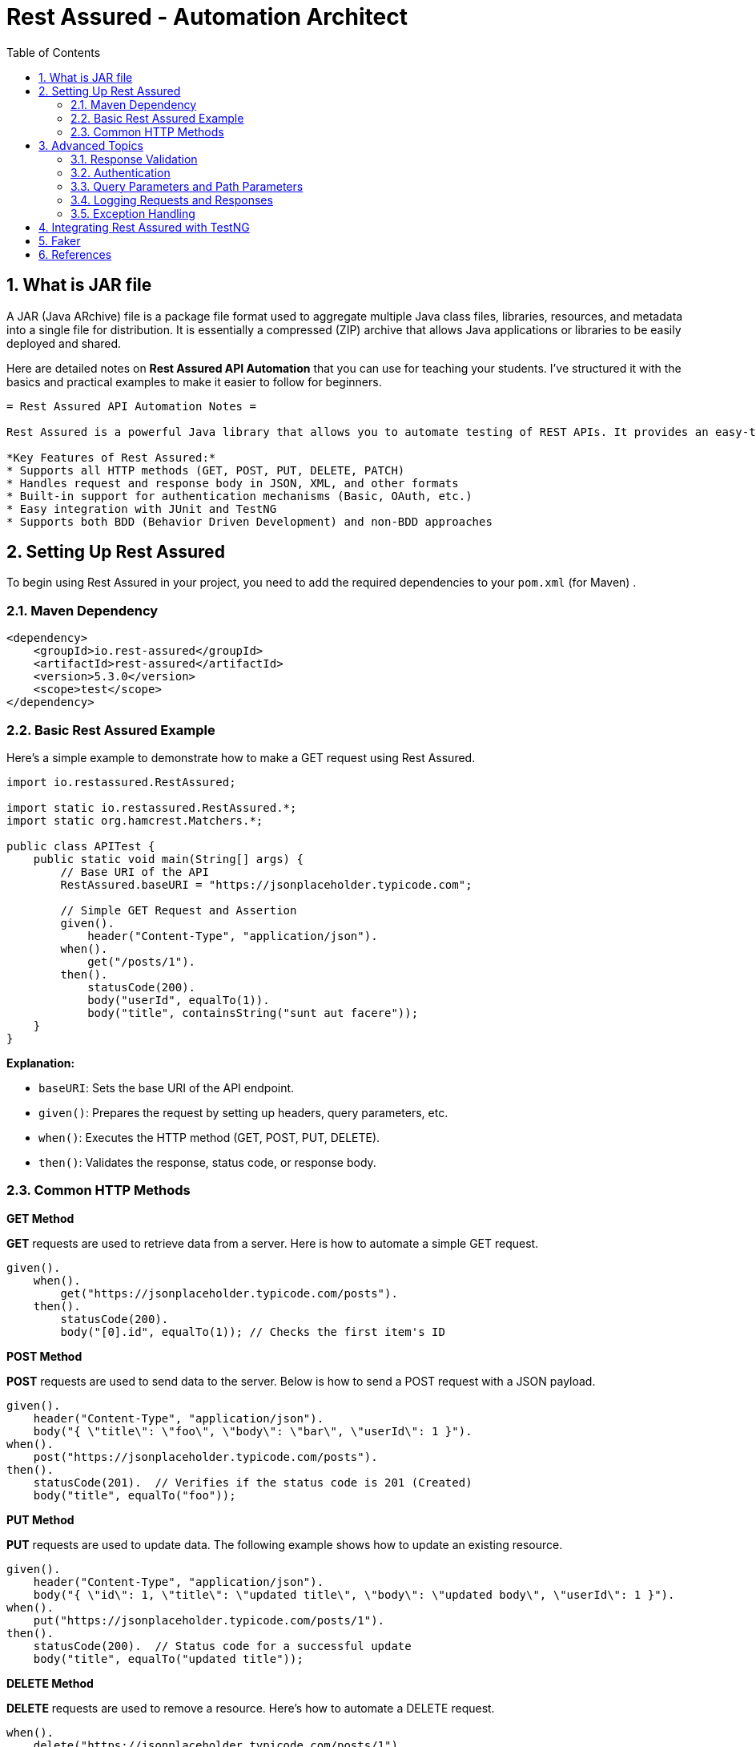 = Rest Assured - Automation Architect
:toc: right
:toclevels: 5
:sectnums: 5


== What is JAR file

A JAR (Java ARchive) file is a package file format used to aggregate multiple Java class files, libraries, resources, and metadata into a single file for distribution. It is essentially a compressed (ZIP) archive that allows Java applications or libraries to be easily deployed and shared.



##########

Here are detailed notes on *Rest Assured API Automation* that you can use for teaching your students. I've structured it with the basics and practical examples to make it easier to follow for beginners.

----

= Rest Assured API Automation Notes =

Rest Assured is a powerful Java library that allows you to automate testing of REST APIs. It provides an easy-to-use DSL (Domain Specific Language) that simplifies API testing.

*Key Features of Rest Assured:*
* Supports all HTTP methods (GET, POST, PUT, DELETE, PATCH)
* Handles request and response body in JSON, XML, and other formats
* Built-in support for authentication mechanisms (Basic, OAuth, etc.)
* Easy integration with JUnit and TestNG
* Supports both BDD (Behavior Driven Development) and non-BDD approaches

----

== Setting Up Rest Assured

To begin using Rest Assured in your project, you need to add the required dependencies to your `pom.xml` (for Maven) .

=== Maven Dependency ===

[source,xml]
----
<dependency>
    <groupId>io.rest-assured</groupId>
    <artifactId>rest-assured</artifactId>
    <version>5.3.0</version>
    <scope>test</scope>
</dependency>
----

=== Basic Rest Assured Example

Here’s a simple example to demonstrate how to make a GET request using Rest Assured.

[source,java]
----
import io.restassured.RestAssured;

import static io.restassured.RestAssured.*;
import static org.hamcrest.Matchers.*;

public class APITest {
    public static void main(String[] args) {
        // Base URI of the API
        RestAssured.baseURI = "https://jsonplaceholder.typicode.com";

        // Simple GET Request and Assertion
        given().
            header("Content-Type", "application/json").
        when().
            get("/posts/1").
        then().
            statusCode(200).
            body("userId", equalTo(1)).
            body("title", containsString("sunt aut facere"));
    }
}
----

*Explanation:*

* `baseURI`: Sets the base URI of the API endpoint.
* `given()`: Prepares the request by setting up headers, query parameters, etc.
* `when()`: Executes the HTTP method (GET, POST, PUT, DELETE).
* `then()`: Validates the response, status code, or response body.

=== Common HTTP Methods

*GET Method*

*GET* requests are used to retrieve data from a server. Here is how to automate a simple GET request.

[source,java]
----
given().
    when().
        get("https://jsonplaceholder.typicode.com/posts").
    then().
        statusCode(200).
        body("[0].id", equalTo(1)); // Checks the first item's ID
----

*POST Method*

*POST* requests are used to send data to the server. Below is how to send a POST request with a JSON payload.

[source,java]
----
given().
    header("Content-Type", "application/json").
    body("{ \"title\": \"foo\", \"body\": \"bar\", \"userId\": 1 }").
when().
    post("https://jsonplaceholder.typicode.com/posts").
then().
    statusCode(201).  // Verifies if the status code is 201 (Created)
    body("title", equalTo("foo"));
----

*PUT Method*

*PUT* requests are used to update data. The following example shows how to update an existing resource.

[source,java]
----
given().
    header("Content-Type", "application/json").
    body("{ \"id\": 1, \"title\": \"updated title\", \"body\": \"updated body\", \"userId\": 1 }").
when().
    put("https://jsonplaceholder.typicode.com/posts/1").
then().
    statusCode(200).  // Status code for a successful update
    body("title", equalTo("updated title"));
----

*DELETE Method*

*DELETE* requests are used to remove a resource. Here's how to automate a DELETE request.

[source,java]
----
when().
    delete("https://jsonplaceholder.typicode.com/posts/1").
then().
    statusCode(200);  // Verifies if the delete operation is successful
----

== Advanced Topics ==

=== Response Validation ===

Rest Assured makes it easy to validate API responses using various matchers from the *Hamcrest* library.

*Response Validation Example:*

[source,java]
----
given().
    when().
        get("https://jsonplaceholder.typicode.com/posts/1").
    then().
        statusCode(200).
        body("userId", equalTo(1)).
        body("title", containsString("sunt aut facere"));
----

You can also validate multiple fields at once, and Rest Assured supports JSON path expressions for deeper validation:

[source,java]
----
given().
    when().
        get("https://jsonplaceholder.typicode.com/posts").
    then().
        body("id", hasItems(1, 2, 3));  // Check if multiple IDs are present
----

=== Authentication ===

Rest Assured provides built-in support for different authentication mechanisms like Basic Authentication, OAuth 2.0, etc.

*Basic Authentication Example:*

[source,java]
----
given().
    auth().
    basic("username", "password").
when().
    get("https://api.example.com/secure-endpoint").
then().
    statusCode(200);
----

*OAuth2 Example:*

[source,java]
----
given().
    auth().
    oauth2("your-access-token").
when().
    get("https://api.example.com/protected-endpoint").
then().
    statusCode(200);
----

=== Query Parameters and Path Parameters ===

Rest Assured makes it easy to pass query parameters and path parameters in requests.

*Query Parameters Example:*

[source,java]
----
given().
    queryParam("userId", 1).
when().
    get("https://jsonplaceholder.typicode.com/posts").
then().
    statusCode(200).
    body("[0].userId", equalTo(1));
----

*Path Parameters Example:*

[source,java]
----
given().
    pathParam("id", 1).
when().
    get("https://jsonplaceholder.typicode.com/posts/{id}").
then().
    statusCode(200).
    body("id", equalTo(1));
----

=== Logging Requests and Responses ===

You can log requests and responses for better visibility during test execution.

[source,java]
----
given().
    log().all(). // Log the request
when().
    get("https://jsonplaceholder.typicode.com/posts").
then().
    log().body();  // Log the response body
----

=== Exception Handling ===

You can add custom error handling or assertions to manage cases when API responses don’t meet expectations.

[source,java]
----
try {
    given().
        when().
        get("https://jsonplaceholder.typicode.com/posts/1").
    then().
        statusCode(404);  // Expecting a 404 error for non-existing endpoint
} catch (AssertionError e) {
    System.out.println("Assertion failed: " + e.getMessage());
}
----

== Integrating Rest Assured with TestNG ==

Rest Assured works seamlessly with *TestNG*, which allows you to structure your tests and take advantage of TestNG’s reporting and assertions.

*TestNG Example:*

[source,java]
----
import io.restassured.RestAssured;
import org.testng.annotations.Test;
import static io.restassured.RestAssured.*;
import static org.hamcrest.Matchers.*;

public class APITestWithTestNG {

    @Test
    public void testGetPost() {
        RestAssured.baseURI = "https://jsonplaceholder.typicode.com";

        given().
        when().
            get("/posts/1").
        then().
            statusCode(200).
            body("userId", equalTo(1)).
            body("title", containsString("sunt aut facere"));
    }
}
----

######

== Faker

* https://github.com/DiUS/java-faker

######

== References

* https://jsonviewer.stack.hu/
** Remove White Space

----
{
    "firstName": "Vernon1",
    "lastName": "Harper1",
    "email": "egestas1.rhoncus.Proin@gmail.com",
    "programme": "Financial Analysis",
    "courses": [
      "Accounting",
      "Statistics"
    ]
}
----

* https://www.javadoc.io/static/io.rest-assured/rest-assured/5.5.0/index.html?io/restassured/RestAssured.html
* https://www.javadoc.io/static/io.rest-assured/rest-assured/5.5.0/io/restassured/response/ResponseBody.html